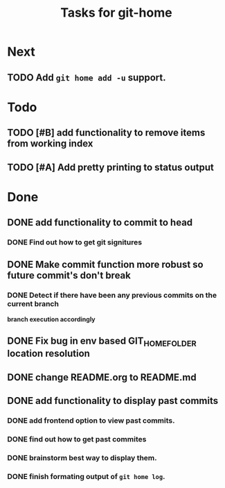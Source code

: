 #+TITLE: Tasks for git-home

* Next

** TODO Add ~git home add -u~ support.

* Todo

** TODO [#B] add functionality to remove items from working index

** TODO [#A] Add pretty printing to status output

* Done

** DONE add functionality to commit to head
CLOSED: [2022-07-04 Mon 11:59]

*** DONE Find out how to get git signitures
CLOSED: [2022-07-04 Mon 11:58]

** DONE Make commit function more robust so future commit's don't break
CLOSED: [2022-07-04 Mon 13:26]

*** DONE Detect if there have been any previous commits on the current branch
CLOSED: [2022-07-04 Mon 13:25]
*branch execution accordingly*

** DONE Fix bug in env based GIT_HOME_FOLDER location resolution
CLOSED: [2022-07-04 Mon 14:27]

** DONE change README.org to README.md
CLOSED: [2022-07-04 Mon 14:44]

** DONE add functionality to display past commits
CLOSED: [2022-07-04 Mon 18:24]

*** DONE add frontend option to view past commits.
CLOSED: [2022-07-04 Mon 16:21]

*** DONE find out how to get past commites
CLOSED: [2022-07-04 Mon 17:57]

*** DONE brainstorm best way to display them.
CLOSED: [2022-07-04 Mon 17:57]

*** DONE finish formating output of ~git home log~.
CLOSED: [2022-07-04 Mon 18:24]

